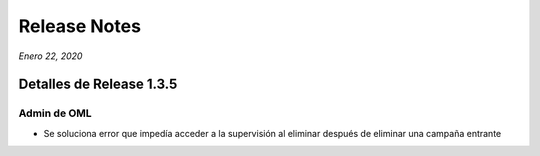 Release Notes
*************

*Enero 22, 2020*

Detalles de Release 1.3.5
=========================

Admin de OML
-------------
- Se soluciona error que impedía acceder a la supervisión al eliminar después de eliminar una campaña entrante
